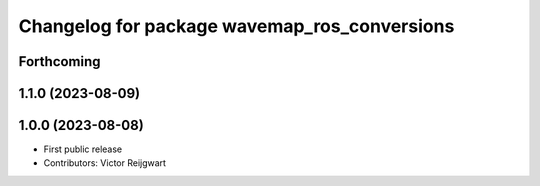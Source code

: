 ^^^^^^^^^^^^^^^^^^^^^^^^^^^^^^^^^^^^^^^^^^^^^
Changelog for package wavemap_ros_conversions
^^^^^^^^^^^^^^^^^^^^^^^^^^^^^^^^^^^^^^^^^^^^^

Forthcoming
-----------

1.1.0 (2023-08-09)
------------------

1.0.0 (2023-08-08)
------------------
* First public release
* Contributors: Victor Reijgwart
